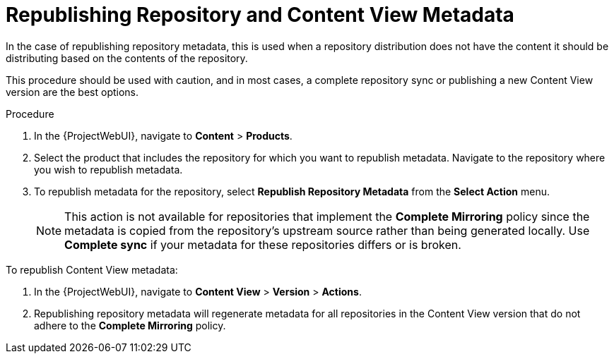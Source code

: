 [id="Republishing_Repository_and_Content_View-Metadata_{context}"]
= Republishing Repository and Content View Metadata

In the case of republishing repository metadata, this is used when a repository distribution does not have the content it should be distributing based on the contents of the repository.

This procedure should be used with caution, and in most cases, a complete repository sync or publishing a new Content View version are the best options.

.Procedure

. In the {ProjectWebUI}, navigate to *Content* > *Products*.
. Select the product that includes the repository for which you want to republish metadata.
Navigate to the repository where you wish to republish metadata.
. To republish metadata for the repository, select *Republish Repository Metadata* from the *Select Action* menu.
+
[NOTE]
====
This action is not available for repositories that implement the *Complete Mirroring* policy since the metadata is copied from the repository's upstream source rather than being generated locally.
Use *Complete sync* if your metadata for these repositories differs or is broken.
====

To republish Content View metadata:

. In the {ProjectWebUI}, navigate to *Content View* > *Version* > *Actions*.
. Republishing repository metadata will regenerate metadata for all repositories in the Content View version that do not adhere to the *Complete Mirroring* policy.

